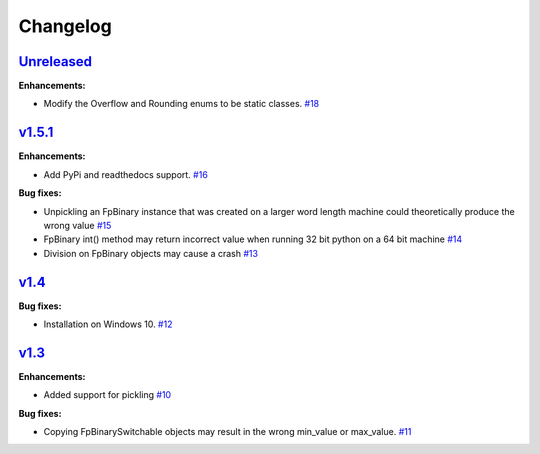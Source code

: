 
Changelog
=========

`Unreleased <//github.com/smlgit/fpbinary/tree/HEAD>`_
----------------------------------------------------------------

**Enhancements:**

* Modify the Overflow and Rounding enums to be static classes. `#18 <//github.com/smlgit/fpbinary/issues/18>`_


`v1.5.1 <//github.com/smlgit/fpbinary/releases/tag/v1.5.1>`_
----------------------------------------------------------------

**Enhancements:**

* Add PyPi and readthedocs support. `#16 <//github.com/smlgit/fpbinary/issues/16>`_

**Bug fixes:**


* Unpickling an FpBinary instance that was created on a larger word length machine could theoretically produce the wrong value `#15 <//github.com/smlgit/fpbinary/issues/15>`_
* FpBinary int() method may return incorrect value when running 32 bit python on a 64 bit machine `#14 <//github.com/smlgit/fpbinary/issues/14>`_
* Division on FpBinary objects may cause a crash `#13 <//github.com/smlgit/fpbinary/issues/13>`_

`v1.4 <//github.com/smlgit/fpbinary/releases/tag/v1.4>`_
------------------------------------------------------------

**Bug fixes:**


* Installation on Windows 10. `#12 <//github.com/smlgit/fpbinary/issues/12>`_

`v1.3 <//github.com/smlgit/fpbinary/releases/tag/v1.3>`_
------------------------------------------------------------

**Enhancements:**


* Added support for pickling `#10 <//github.com/smlgit/fpbinary/issues/10>`_

**Bug fixes:**


* Copying FpBinarySwitchable objects may result in the wrong min_value or max_value. `#11 <//github.com/smlgit/fpbinary/issues/11>`_
